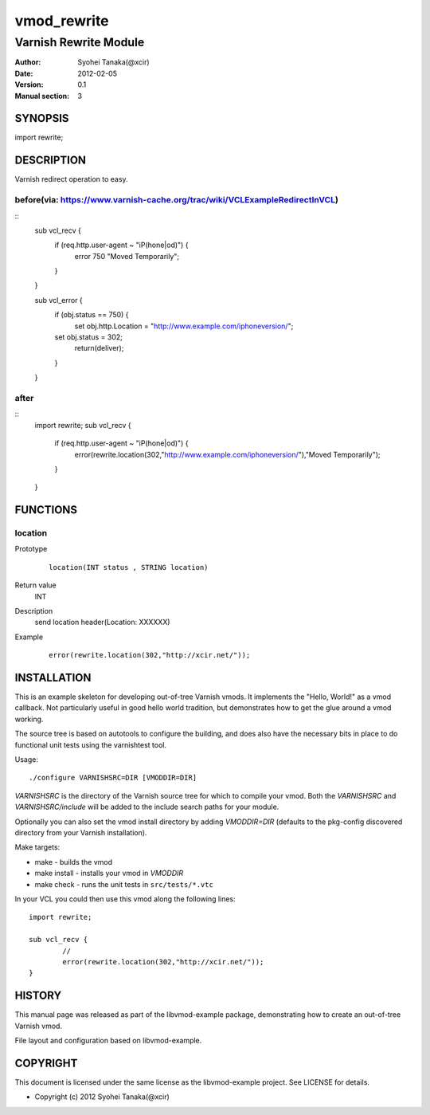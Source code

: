 ============
vmod_rewrite
============

----------------------
Varnish Rewrite Module
----------------------

:Author: Syohei Tanaka(@xcir)
:Date: 2012-02-05
:Version: 0.1
:Manual section: 3

SYNOPSIS
========

import rewrite;

DESCRIPTION
===========

Varnish redirect operation to easy.

before(via: https://www.varnish-cache.org/trac/wiki/VCLExampleRedirectInVCL)
-----
::
  sub vcl_recv {
     if (req.http.user-agent ~ "iP(hone|od)") {
        error 750 "Moved Temporarily";
     }
  }
  
  sub vcl_error {
      if (obj.status == 750) {
          set obj.http.Location = "http://www.example.com/iphoneversion/";
      set obj.status = 302;
          return(deliver);
      }
  }

after
-----
::
  import rewrite;
  sub vcl_recv {
     if (req.http.user-agent ~ "iP(hone|od)") {
        error(rewrite.location(302,"http://www.example.com/iphoneversion/"),"Moved Temporarily");
     }
  }

FUNCTIONS
=========

location
-----

Prototype
        ::

                location(INT status , STRING location)
Return value
	INT
Description
	send location header(Location: XXXXXX)
Example
        ::

                error(rewrite.location(302,"http://xcir.net/"));

INSTALLATION
============

This is an example skeleton for developing out-of-tree Varnish
vmods. It implements the "Hello, World!" as a vmod callback. Not
particularly useful in good hello world tradition, but demonstrates how
to get the glue around a vmod working.

The source tree is based on autotools to configure the building, and
does also have the necessary bits in place to do functional unit tests
using the varnishtest tool.

Usage::

 ./configure VARNISHSRC=DIR [VMODDIR=DIR]

`VARNISHSRC` is the directory of the Varnish source tree for which to
compile your vmod. Both the `VARNISHSRC` and `VARNISHSRC/include`
will be added to the include search paths for your module.

Optionally you can also set the vmod install directory by adding
`VMODDIR=DIR` (defaults to the pkg-config discovered directory from your
Varnish installation).

Make targets:

* make - builds the vmod
* make install - installs your vmod in `VMODDIR`
* make check - runs the unit tests in ``src/tests/*.vtc``

In your VCL you could then use this vmod along the following lines::
        
        import rewrite;

        sub vcl_recv {
                //
                error(rewrite.location(302,"http://xcir.net/"));
        }

HISTORY
=======

This manual page was released as part of the libvmod-example package,
demonstrating how to create an out-of-tree Varnish vmod.

File layout and configuration based on libvmod-example.

COPYRIGHT
=========

This document is licensed under the same license as the
libvmod-example project. See LICENSE for details.

* Copyright (c) 2012 Syohei Tanaka(@xcir)
